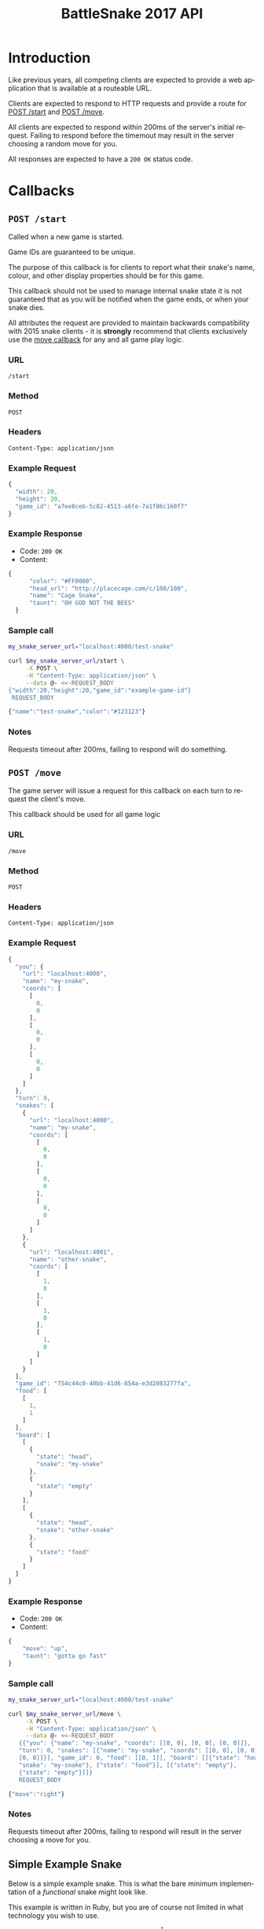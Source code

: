 #+OPTIONS: ':nil *:t -:t ::t <:t H:3 \n:nil ^:t arch:headline author:nil
#+OPTIONS: broken-links:nil c:nil creator:nil d:(not "LOGBOOK") date:nil e:t
#+OPTIONS: email:nil f:t inline:t num:t p:nil pri:nil prop:nil stat:t tags:t
#+OPTIONS: tasks:nil tex:t timestamp:nil title:nil toc:3 todo:nil |:t
#+TITLE: BattleSnake 2017 API
#+LANGUAGE: en
#+SELECT_TAGS: export
#+EXCLUDE_TAGS: noexport
#+OPTIONS: gid:nil html-link-use-abs-url:nil html-postamble:auto
#+OPTIONS: html-preamble:t html-scripts:t html-style:t tex:t toc-tag:nil
#+OPTIONS: toc-todo:nil whn:t
#+HTML_CONTAINER: div
#+HTML_LINK_HOME:
#+HTML_LINK_UP:
#+HTML_MATHJAX:
#+HTML_HEAD: <script src="https://cdnjs.cloudflare.com/ajax/libs/jquery/1.11.3/jquery.min.js"></script>
#+HTML_HEAD: <link  href="https://cdnjs.cloudflare.com/ajax/libs/twitter-bootstrap/3.3.5/css/bootstrap.min.css" rel="stylesheet">
#+HTML_HEAD: <script src="https://cdnjs.cloudflare.com/ajax/libs/twitter-bootstrap/3.3.5/js/bootstrap.min.js"></script>
#+CREATOR: <a href="http://www.gnu.org/software/emacs/">Emacs</a> 24.5.1 (<a href="http://orgmode.org">Org-mode</a> 9.0.3)
#+STARTUP: content

# run ./scripts/org-server to start the org-server node from the battle snake project root.
# required to regenerate code blocks.
#+BEGIN_SRC elixir :remsh org-server@localhost :sname org-console :exports none
Node.self()
#+END_SRC

#+RESULTS:
: :"org-server@localhost"

* Introduction
Like previous years, all competing clients are expected to provide a web
application that is available at a routeable URL.

Clients are expected to respond to HTTP requests and provide a route for [[#post-start][POST /start]] and [[#post-move][POST /move]].

# FIXME: decide what happends on timeout
All clients are expected to respond within 200ms of the server's initial
request. Failing to respond before the timemout may result in the server
choosing a random move for you.

All responses are expected to have a =200 OK= status code.

* Callbacks
** =POST /start=
   :PROPERTIES:
   :CUSTOM_ID: post-start
   :END:

   Called when a new game is started.

   Game IDs are guaranteed to be unique.

   The purpose of this callback is for clients to report what their snake's
   name, colour, and other display properties should be for this game.

   This callback should not be used to manage internal snake state it is not
   guaranteed that as you will be notified when the game ends, or when your
   snake dies.

   All attributes the request are provided to maintain backwards compatibility
   with 2015 snake clients - it is *strongly* recommend that clients exclusively
   use the [[#post-move][move callback]] for any and all game play logic.

*** URL
    =/start=
*** Method
    =POST=
*** Headers
    =Content-Type: application/json=
*** Example Request
    #+BEGIN_SRC elixir :remsh org-server@localhost :sname org-console :wrap "SRC js" :eval no-export :exports results :cache yes
      alias BattleSnake.{GameForm}

      %GameForm{
        id: Ecto.UUID.generate()
      }
      |> Poison.encode!(pretty: true)
      |> IO.puts
    #+END_SRC

    #+RESULTS[b1b5b8aa7f8f6ff8a9ad1402d1a30bd6e28d8a90]:
    #+BEGIN_SRC js
    {
      "width": 20,
      "height": 20,
      "game_id": "a7ee8ceb-5c82-4513-a6fe-7a1f86c160f7"
    }
    #+END_SRC

*** Example Response
    - Code: =200 OK=
    - Content:
    #+BEGIN_SRC js
    {
          "color": "#FF0000",
          "head_url": "http://placecage.com/c/100/100",
          "name": "Cage Snake",
          "taunt": "OH GOD NOT THE BEES"
      }
    #+END_SRC
*** Sample call
    #+BEGIN_SRC sh :results verbatim replace :exports both :cache yes :eval no-export :wrap "SRC js"
      my_snake_server_url="localhost:4000/test-snake"

      curl $my_snake_server_url/start \
           -X POST \
           -H "Content-Type: application/json" \
           --data @- <<-REQUEST_BODY
      {"width":20,"height":20,"game_id":"example-game-id"}
       REQUEST_BODY
    #+END_SRC

    #+RESULTS[53c4397691891d18ff67e7ffb1486a598d7ffd8f]:
    #+BEGIN_SRC js
    {"name":"test-snake","color":"#123123"}
    #+END_SRC

*** Notes
    Requests timeout after 200ms, failing to respond will do something.
** =POST /move=
   :PROPERTIES:
   :CUSTOM_ID: post-move
   :END:
   The game server will issue a request for this callback on each turn to
   request the client's move.

   This callback should be used for all game logic

*** URL
    =/move=
*** Method
    =POST=
*** Headers
    =Content-Type: application/json=
*** Example Request
    #+BEGIN_SRC elixir :remsh org-server@localhost :sname org-console :wrap "SRC js" :eval no-export :exports results :cache yes :results value
      alias BattleSnake.{
        Snake,
        World,
      }

      use BattleSnake.Point

      my_snake = %Snake{
        name: "my-snake",
        url: "localhost:4000",
        coords: [p(0, 0), p(0, 0), p(0, 0)],
        id: Ecto.UUID.generate(),
      }

      other_snake = %Snake{
        name: "other-snake",
        url: "localhost:4001",
        coords: [p(1, 0), p(1, 0), p(1, 0)],
        id: Ecto.UUID.generate(),
      }

      food = [p(1,1)]

      snakes = [my_snake, other_snake]

      %World{
        width: 2,
        height: 2,
        snakes: snakes,
        food: food,
        game_id: Ecto.UUID.generate(),
      }
      |> Poison.encode!(pretty: true, me: my_snake)
      |> IO.puts()
    #+END_SRC

    #+RESULTS[446eb330ce51496bd7b99b5978d92fad138e6e2e]:
    #+BEGIN_SRC js
    {
      "you": {
        "url": "localhost:4000",
        "name": "my-snake",
        "coords": [
          [
            0,
            0
          ],
          [
            0,
            0
          ],
          [
            0,
            0
          ]
        ]
      },
      "turn": 0,
      "snakes": [
        {
          "url": "localhost:4000",
          "name": "my-snake",
          "coords": [
            [
              0,
              0
            ],
            [
              0,
              0
            ],
            [
              0,
              0
            ]
          ]
        },
        {
          "url": "localhost:4001",
          "name": "other-snake",
          "coords": [
            [
              1,
              0
            ],
            [
              1,
              0
            ],
            [
              1,
              0
            ]
          ]
        }
      ],
      "game_id": "754c44c0-40bb-41d6-854a-e3d2083277fa",
      "food": [
        [
          1,
          1
        ]
      ],
      "board": [
        [
          {
            "state": "head",
            "snake": "my-snake"
          },
          {
            "state": "empty"
          }
        ],
        [
          {
            "state": "head",
            "snake": "other-snake"
          },
          {
            "state": "food"
          }
        ]
      ]
    }
    #+END_SRC


*** Example Response
    - Code: =200 OK=
    - Content:
    #+BEGIN_SRC js
      {
          "move": "up",
          "taunt": "gotta go fast"
      }
    #+END_SRC
*** Sample call
    #+BEGIN_SRC sh :results verbatim replace :exports both :cache yes :eval no-export :wrap "SRC js"
      my_snake_server_url="localhost:4000/test-snake"

      curl $my_snake_server_url/move \
           -X POST \
           -H "Content-Type: application/json" \
           --data @- <<-REQUEST_BODY
         {{"you": {"name": "my-snake", "coords": [[0, 0], [0, 0], [0, 0]]},
         "turn": 0, "snakes": [{"name": "my-snake", "coords": [[0, 0], [0, 0],
         [0, 0]]}], "game_id": 0, "food": [[0, 1]], "board": [[{"state": "head",
         "snake": "my-snake"}, {"state": "food"}], [{"state": "empty"},
         {"state": "empty"}]]}
         REQUEST_BODY
    #+END_SRC

    #+RESULTS[5daf13e98697255d552f68e3d7fbe143f00821f5]:
    #+BEGIN_SRC js
    {"move":"right"}
    #+END_SRC


*** Notes
    Requests timeout after 200ms, failing to respond will result in the server
    choosing a move for you.
** Simple Example Snake
   Below is a simple example snake. This is what the bare minimum implementation
   of a /functional/ snake might look like.

   This example is written in Ruby, but you are of course not limited in what
   technology you wish to use.

   In the below example we create a basic Sinatra[fn:1] web application. The app
   severs the two post callbacks, and provides a response containing only the
   required attributes for both.

   #+BEGIN_SRC ruby
     # ./Gemfile
     source "https://rubygems.org"
     gem "sinatra", require: "sinatra/base"
     gem "rack"

     # ./ruby_snake.rb
     require "json"

     class RubySnake < Sinatra::Base
       post "/start" do
         {
           name: "simple-ruby-example-snake",
           color: "#123456"
         }.to_json
       end

       post "/move" do
         {
           move: "up"
         }.to_json
       end
     end
   #+END_SRC

   This Snake only goes up, but it works!

* Game Rules
** Objective

   BattleSnake is an adaptation of the classic video game "Snake", where the player
   maneuvers a snake around the play field to collect food pellets, which makes
   the snake grow longer. The main objective is to collect as much food as
   as possible, while avoiding hitting obstacles, such as walls and most
   importantly - your own snake.
   In BattleSnake, each round X number of snakes is pitted against each other,
   and the goal is to be the last snake left alive at the end of the round.

** You lose if your snake...
   - runs into another snake's body.
   - runs into its own body.
   - runs into the walls of the play field.
   - collides head-to-head with a longer snake (both die if they are of the same size).
   - starves.

** Starvation rules
   - Your snake starts out with 100 life and counts down by 1 each turn.
   - When your snake's life total reaches 0, it dies of starvation.

** Avoiding starvation
   - Food pellets spawn randomly around the play field.
   - Each food pellet increases your snake's length by 1 and resets its life to 100.

** Sportsmanship
   - No DDoSing your opponents.
   - No manual control of your snake.

** Turns
   Pellentesque dapibus suscipit ligula. Donec posuere augue in quam. Etiam vel
   tortor sodales tellus ultricies commodo. Suspendisse potenti. Aenean in sem ac
   leo mollis blandit. Donec neque quam, dignissim in, mollis nec, sagittis eu,
   wisi. Phasellus lacus. Etiam laoreet quam sed arcu. Phasellus at dui in ligula
   mollis ultricies. Integer placerat tristique nisl. Praesent augue. Fusce
   commodo. Vestibulum convallis, lorem a tempus semper, dui dui euismod elit,
   vitae placerat urna tortor vitae lacus. Nullam libero mauris, consequat quis,
   varius et, dictum id, arcu. Mauris mollis tincidunt felis. Aliquam feugiat
   tellus ut neque. Nulla facilisis, risus a rhoncus fermentum, tellus tellus
   lacinia purus, et dictum nunc justo sit amet elit.

** Growing longer
   Pellentesque dapibus suscipit ligula. Donec posuere augue in quam. Etiam vel
   tortor sodales tellus ultricies commodo. Suspendisse potenti. Aenean in sem ac
   leo mollis blandit. Donec neque quam, dignissim in, mollis nec, sagittis eu,
   wisi. Phasellus lacus. Etiam laoreet quam sed arcu. Phasellus at dui in ligula
   mollis ultricies. Integer placerat tristique nisl. Praesent augue. Fusce
   commodo. Vestibulum convallis, lorem a tempus semper, dui dui euismod elit,
   vitae placerat urna tortor vitae lacus. Nullam libero mauris, consequat quis,
   varius et, dictum id, arcu. Mauris mollis tincidunt felis. Aliquam feugiat
   tellus ut neque. Nulla facilisis, risus a rhoncus fermentum, tellus tellus
   lacinia purus, et dictum nunc justo sit amet elit.

**  Death
*** Walls
*** Collision
*** Starvation

* General Advice
  coming soon...
* Deploying Your Snake
  coming soon...
* Example Snakes
  more coming soon...
** Ruby Snake
   [[https://github.com/Stembolthq/battle_snake/blob/v2.0.0/examples/ruby_snake/ruby_snake.rb][Ruby Snake]]

* Footnotes

[fn:1] http://www.sinatrarb.com/intro.html
